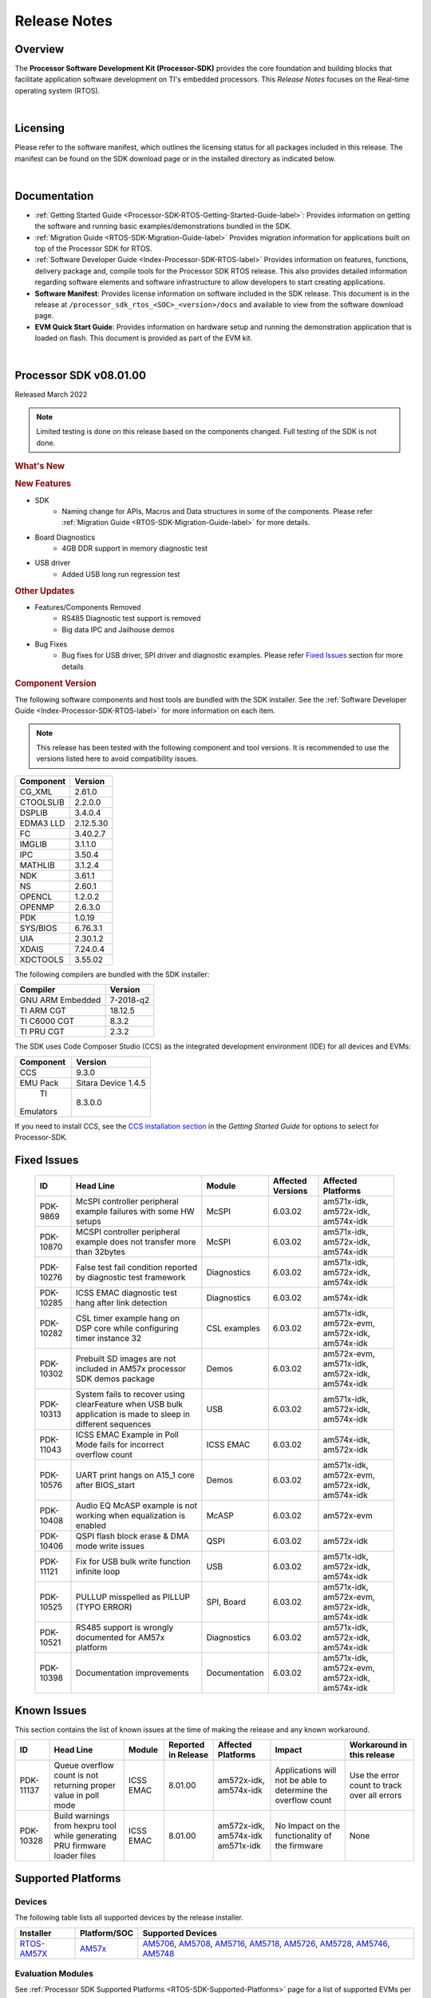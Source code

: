 ************************************
Release Notes
************************************

Overview
==========

The **Processor Software Development Kit (Processor-SDK)** provides the
core foundation and building blocks that facilitate application software
development on TI's embedded processors. This *Release Notes* focuses on
the Real-time operating system (RTOS).

|

Licensing
===========

Please refer to the software manifest, which outlines the licensing
status for all packages included in this release. The manifest can be
found on the SDK download page or in the installed directory as
indicated below.

|

Documentation
===============

-  :ref:`Getting Started Guide <Processor-SDK-RTOS-Getting-Started-Guide-label>`:
   Provides information on getting the software and running basic
   examples/demonstrations bundled in the SDK.
-  :ref:`Migration Guide <RTOS-SDK-Migration-Guide-label>` Provides
   migration information for applications built on top of the Processor
   SDK for RTOS.
-  :ref:`Software Developer Guide <Index-Processor-SDK-RTOS-label>`
   Provides information on features, functions, delivery package and,
   compile tools for the Processor SDK RTOS release. This also provides
   detailed information regarding software elements and software
   infrastructure to allow developers to start creating applications.
-  **Software Manifest**: Provides license information on software
   included in the SDK release. This document is in the release at
   ``/processor_sdk_rtos_<SOC>_<version>/docs`` and available to view
   from the software download page.
-  **EVM Quick Start Guide**: Provides information on hardware setup and
   running the demonstration application that is loaded on flash. This
   document is provided as part of the EVM kit.

|

Processor SDK v08.01.00
========================

Released March 2022

.. note::
   | Limited testing is done on this release based on the components changed. Full testing of the SDK is not done.

.. rubric::  What's New
   :name: whats-new

.. rubric::  New Features
   :name: new-features

- SDK
   - Naming change for APIs, Macros and Data structures in some of the components. Please refer :ref:`Migration Guide <RTOS-SDK-Migration-Guide-label>` for more details. 
- Board Diagnostics
   - 4GB DDR support in memory diagnostic test
- USB driver
   - Added USB long run regression test

.. rubric::  Other Updates

- Features/Components Removed
   - RS485 Diagnostic test support is removed
   - Big data IPC and Jailhouse demos
- Bug Fixes
   - Bug fixes for USB driver, SPI driver and diagnostic examples. Please refer `Fixed Issues <Release_Specific_Release_Notes.html#fixed-issues>`__ section for more details

.. _release-notes-component-version:

.. rubric::  Component Version
   :name: component-version

The following software components and host tools are bundled with the
SDK installer. See the :ref:`Software Developer Guide <Index-Processor-SDK-RTOS-label>` for
more information on each item.

.. note::
   | This release has been tested with the following component and tool versions. It is recommended to use the versions listed here to avoid compatibility issues.

+-------------+------------+
|  Component  |   Version  |
+=============+============+
|  CG_XML     | 2.61.0     |
+-------------+------------+
|  CTOOLSLIB  | 2.2.0.0    |
+-------------+------------+
|  DSPLIB     | 3.4.0.4    |
+-------------+------------+
|  EDMA3 LLD  | 2.12.5.30  |
+-------------+------------+
|  FC         | 3.40.2.7   |
+-------------+------------+
|  IMGLIB     | 3.1.1.0    |
+-------------+------------+
|  IPC        | 3.50.4     |
+-------------+------------+
|  MATHLIB    | 3.1.2.4    |
+-------------+------------+
|  NDK        | 3.61.1     |
+-------------+------------+
|  NS         | 2.60.1     |
+-------------+------------+
|  OPENCL     | 1.2.0.2    |
+-------------+------------+
|  OPENMP     | 2.6.3.0    |
+-------------+------------+
|  PDK        | 1.0.19     |
+-------------+------------+
|  SYS/BIOS   | 6.76.3.1   |
+-------------+------------+
|  UIA        | 2.30.1.2   |
+-------------+------------+
|  XDAIS      | 7.24.0.4   |
+-------------+------------+
|  XDCTOOLS   | 3.55.02    |
+-------------+------------+


The following compilers are bundled with the SDK installer:

+----------------+---------+
|    Compiler    | Version |
+================+=========+
|GNU ARM Embedded|7-2018-q2|
+----------------+---------+
|TI ARM CGT      | 18.12.5 |
+----------------+---------+
|TI C6000 CGT    | 8.3.2   |
+----------------+---------+
|TI PRU CGT      | 2.3.2   |
+----------------+---------+

The SDK uses Code Composer Studio (CCS) as the integrated development
environment (IDE) for all devices and EVMs:

+-----------+----------+
| Component | Version  |
+===========+==========+
|   CCS     | 9.3.0    |
+-----------+----------+
|   EMU Pack|Sitara    |
|           |Device    |
|           |1.4.5     |
+-----------+----------+
|    TI     |8.3.0.0   |
| Emulators |          |
+-----------+----------+

If you need to install CCS, see the `CCS installation section <index_overview.html#code-composer-studio>`__
in the *Getting Started Guide* for options to select for Processor-SDK.



Fixed Issues
==============

    +----------------------------------------------------------------+-----------------------------------------------------------------------------------------------------------------------+-------------------+----------------------+---------------------------------------------------+
    | ID                                                             | Head Line                                                                                                             | Module            | Affected Versions    | Affected Platforms                                |
    +================================================================+=======================================================================================================================+===================+======================+===================================================+
    | PDK-9869                                                       | McSPI controller peripheral example failures with some HW setups                                                      | McSPI             | 6.03.02              | am571x-idk, am572x-idk, am574x-idk                |
    +----------------------------------------------------------------+-----------------------------------------------------------------------------------------------------------------------+-------------------+----------------------+---------------------------------------------------+
    | PDK-10870                                                      | MCSPI controller peripheral example does not transfer more than 32bytes                                               | McSPI             | 6.03.02              | am571x-idk, am572x-idk, am574x-idk                |
    +----------------------------------------------------------------+-----------------------------------------------------------------------------------------------------------------------+-------------------+----------------------+---------------------------------------------------+
    | PDK-10276                                                      | False test fail condition reported by diagnostic test framework                                                       | Diagnostics       | 6.03.02              | am571x-idk, am572x-idk, am574x-idk                |
    +----------------------------------------------------------------+-----------------------------------------------------------------------------------------------------------------------+-------------------+----------------------+---------------------------------------------------+
    | PDK-10285                                                      | ICSS EMAC diagnostic test hang after link detection                                                                   | Diagnostics       | 6.03.02              | am574x-idk                                        |
    +----------------------------------------------------------------+-----------------------------------------------------------------------------------------------------------------------+-------------------+----------------------+---------------------------------------------------+
    | PDK-10282                                                      | CSL timer example hang on DSP core while configuring timer instance 32                                                | CSL examples      | 6.03.02              | am571x-idk, am572x-evm, am572x-idk, am574x-idk    |
    +----------------------------------------------------------------+-----------------------------------------------------------------------------------------------------------------------+-------------------+----------------------+---------------------------------------------------+
    | PDK-10302                                                      | Prebuilt SD images are not included in AM57x processor SDK demos package                                              | Demos             | 6.03.02              | am572x-evm, am571x-idk, am572x-idk, am574x-idk    |
    +----------------------------------------------------------------+-----------------------------------------------------------------------------------------------------------------------+-------------------+----------------------+---------------------------------------------------+
    | PDK-10313                                                      | System fails to recover using clearFeature when USB bulk application is made to sleep in different sequences          | USB               | 6.03.02              | am571x-idk, am572x-idk, am574x-idk                |
    +----------------------------------------------------------------+-----------------------------------------------------------------------------------------------------------------------+-------------------+----------------------+---------------------------------------------------+
    | PDK-11043                                                      | ICSS EMAC Example in Poll Mode fails for incorrect overflow count                                                     | ICSS EMAC         | 6.03.02              | am574x-idk, am572x-idk                            |
    +----------------------------------------------------------------+-----------------------------------------------------------------------------------------------------------------------+-------------------+----------------------+---------------------------------------------------+
    | PDK-10576                                                      | UART print hangs on A15_1 core after BIOS_start                                                                       | Demos             | 6.03.02              | am571x-idk, am572x-evm, am572x-idk, am574x-idk    |
    +----------------------------------------------------------------+-----------------------------------------------------------------------------------------------------------------------+-------------------+----------------------+---------------------------------------------------+
    | PDK-10408                                                      | Audio EQ McASP example is not working when equalization is enabled                                                    | McASP             | 6.03.02              | am572x-evm                                        |
    +----------------------------------------------------------------+-----------------------------------------------------------------------------------------------------------------------+-------------------+----------------------+---------------------------------------------------+
    | PDK-10406                                                      | QSPI flash block erase & DMA mode write issues                                                                        | QSPI              | 6.03.02              | am572x-idk                                        |
    +----------------------------------------------------------------+-----------------------------------------------------------------------------------------------------------------------+-------------------+----------------------+---------------------------------------------------+
    | PDK-11121                                                      | Fix for USB bulk write function infinite loop                                                                         | USB               | 6.03.02              | am571x-idk, am572x-idk, am574x-idk                |
    +----------------------------------------------------------------+-----------------------------------------------------------------------------------------------------------------------+-------------------+----------------------+---------------------------------------------------+
    | PDK-10525                                                      | PULLUP misspelled as PILLUP (TYPO ERROR)                                                                              | SPI, Board        | 6.03.02              | am571x-idk, am572x-evm, am572x-idk, am574x-idk    |
    +----------------------------------------------------------------+-----------------------------------------------------------------------------------------------------------------------+-------------------+----------------------+---------------------------------------------------+
    | PDK-10521                                                      | RS485 support is wrongly documented for AM57x platform                                                                | Diagnostics       | 6.03.02              | am571x-idk, am572x-idk, am574x-idk                |
    +----------------------------------------------------------------+-----------------------------------------------------------------------------------------------------------------------+-------------------+----------------------+---------------------------------------------------+
    | PDK-10398                                                      | Documentation improvements                                                                                            | Documentation     | 6.03.02              | am571x-idk, am572x-evm, am572x-idk, am574x-idk    |
    +----------------------------------------------------------------+-----------------------------------------------------------------------------------------------------------------------+-------------------+----------------------+---------------------------------------------------+

Known Issues
==============

This section contains the list of known issues at the time of making the
release and any known workaround.

+----------------------------------------------------------------+---------------------------------------------------------------------------------------------------+-------------------+-----------------------+------------------------------------------------------+----------------------------------------------------------------+-------------------------------------------------------+
| ID                                                             | Head Line                                                                                         | Module            | Reported in Release   | Affected Platforms                                   | Impact                                                         | Workaround in this release                            |
+================================================================+===================================================================================================+===================+=======================+======================================================+================================================================+=======================================================+
| PDK-11137                                                      | Queue overflow count is not returning proper value in poll mode                                   | ICSS EMAC         | 8.01.00               |  am572x-idk, am574x-idk                              | Applications will not be able to determine the overflow count  | Use the error count to track over all errors          |
+----------------------------------------------------------------+---------------------------------------------------------------------------------------------------+-------------------+-----------------------+------------------------------------------------------+----------------------------------------------------------------+-------------------------------------------------------+
| PDK-10328                                                      | Build warnings from hexpru tool while generating PRU firmware loader files                        | ICSS EMAC         | 8.01.00               |  am572x-idk, am574x-idk am571x-idk                   | No Impact on the functionality of the firmware                 | None                                                  |
+----------------------------------------------------------------+---------------------------------------------------------------------------------------------------+-------------------+-----------------------+------------------------------------------------------+----------------------------------------------------------------+-------------------------------------------------------+

.. _RN-Supported-Platforms-label:

Supported Platforms
=====================

Devices
---------

The following table lists all supported devices by the release installer.

+----------------+------------+-------------------------------------------------------------------------------+
|   Installer    |Platform/SOC|                                 Supported Devices                             |
+================+======+=====+===============================================================================+
|`RTOS-AM57X`_   |`AM57x`_    |`AM5706`_, `AM5708`_, `AM5716`_, `AM5718`_, `AM5726`_, `AM5728`_,              |
|                |            |`AM5746`_, `AM5748`_                                                           |
+----------------+------------+-------------------------------------------------------------------------------+


.. _RTOS-AM57X: http://software-dl.ti.com/processor-sdk-rtos/esd/AM57X/latest/index_FDS.html
.. _AM57x: http://www.ti.com/am57x
.. _AM5706: http://www.ti.com/product/am5706
.. _AM5708: http://www.ti.com/product/am5708
.. _AM5716: http://www.ti.com/product/am5716
.. _AM5718: http://www.ti.com/product/am5718
.. _AM5726: http://www.ti.com/product/am5726
.. _AM5728: http://www.ti.com/product/am5728
.. _AM5746: http://www.ti.com/product/am5746
.. _AM5748: http://www.ti.com/product/am5748


Evaluation Modules
--------------------

See :ref:`Processor SDK Supported Platforms <RTOS-SDK-Supported-Platforms>`
page for a list of supported EVMs per platform and links to more
information.

Demonstrations
----------------

See `Examples and Demonstrations <Examples_and_Demonstrations.html>`__
page for a list of demonstrations per platform and EVM.

Drivers
---------

The following tables show RTOS driver availability per platform and EVM.
A shaded box implies that the feature is not applicable for that
platform/EVM.

**Sitara devices**

+------------------+-----+-----------+
|     Feature      | SoC | AM57x EVM |
+==================+=====+=====+=====+
|                  |AM57x| GP  | IDK |
+------------------+-----+-----+-----+
| CSL              |  X  |  X  |  X  |
+------------------+-----+-----+-----+
| EMAC             |  X  |  X  |  X  |
+------------------+-----+-----+-----+
| EDMA3            |  X  |  X  |     |
+------------------+-----+-----+-----+
| GPIO             |  X  |  X  |  X  |
+------------------+-----+-----+-----+
| I2C              |  X  |  X  |  X  |
+------------------+-----+-----+-----+
| PRUSS-I2C f/w    |  X  |     |  X  |
+------------------+-----+-----+-----+
| ICSS-EMAC        |  X  |     |  X  |
+------------------+-----+-----+-----+
| McASP            |  X  |  X  |     |
+------------------+-----+-----+-----+
| McSPI            |  X  |     |  X  |
+------------------+-----+-----+-----+
| MMC-SD           |  X  |  X  |  X  |
+------------------+-----+-----+-----+
| PCIe             |  X  |     |  X  |
+------------------+-----+-----+-----+
| PM               |  X  |  X  |     |
+------------------+-----+-----+-----+
| PRUSS            |  X  |     |  X  |
+------------------+-----+-----+-----+
| QSPI             |  X  |     |  X  |
+------------------+-----+-----+-----+
| UART             |  X  |  X  |  X  |
+------------------+-----+-----+-----+
| USB              |  X  |  X  |  X  |
+------------------+-----+-----+-----+
| USB Device Bulk  |  X  |  X  |  X  |
+------------------+-----+-----+-----+
| VPS              |  X  |  X  |  X  |
+------------------+-----+-----+-----+

**Unsupported Features**

- In general driver support is available across all cores within an SOC
  with following exceptions

+----------------+-------------------+
|    Feature     | Not supported     |
+================+=========+=========+
|                |SOC      |CPU/Core |
+----------------+---------+---------+
|McASP           |  AM57x  |    M4   |
+----------------+---------+---------+
|USB             |  AM57x  |    C66x |
+----------------+---------+---------+
|USB             |  AM57x  |    M4   |
+----------------+---------+---------+

Other Features
----------------

The following table shows other feature availability per platform and
EVM:

**Sitara devices**

+----------------------------+-----+-----------+
|          Feature           | SoC | AM57x EVM |
+============================+=====+=====+=====+
|                            |AM57x| GP  | IDK |
+----------------------------+-----+-----+-----+
| Board Support              |  X  |  X  |  X  |
+----------------------------+-----+-----+-----+
| Boot (SBL)                 |  X  |  X  |  X  |
+----------------------------+-----+-----+-----+
| Diagnostics                |  X  |  X  |  X  |
+----------------------------+-----+-----+-----+
| FATFS                      |  X  |  X  |  X  |
+----------------------------+-----+-----+-----+
| NDK-NIMU(CPSW)             |  X  |  X  |  X  |
+----------------------------+-----+-----+-----+
| NDK-NIMU(ICSS)             |  X  |     |  X  |
+----------------------------+-----+-----+-----+
|CC-LINK IE Field Basic(CPSW)|  X  |  X  |  X  |
+----------------------------+-----+-----+-----+
|CC-Link IE Field Basic(ICSS)|  X  |     |  X  |
+----------------------------+-----+-----+-----+

Installation and Usage
========================

The :ref:`Getting Started Guide <Processor-SDK-RTOS-Getting-Started-Guide-label>` provides
instructions on how to setup up your development environment, install
the SDK and start your development.

To uninstall the SDK, remove the individual component directories from
the installed path. This is safe to do even in Windows since these
components do not modify the Windows registry.

|

Technical Support and Product Updates
=======================================

For further information or to report any problems, contact:
-  `TI E2E Processor Support <https://e2e.ti.com/support/processors/>`__ for all supported platforms


|

Archived
==========
-  `Processor-SDK RTOS
   6.3.2 <https://software-dl.ti.com/processor-sdk-rtos/esd/AM57X/06_03_02_08/exports/docs/devices/AM57X/rtos/Release_Specific_Release_Notes.html#release-notes>`__
-  `Processor-SDK RTOS
   6.3.0 <https://software-dl.ti.com/processor-sdk-rtos/esd/docs/06_03_00_106/rtos/Release_Specific.html#processor-sdk-rtos-release-notes>`__
-  `Processor-SDK RTOS
   6.1.0 <http://software-dl.ti.com/processor-sdk-rtos/esd/docs/06_01_00_08/rtos/Release_Specific.html#processor-sdk-rtos-release-notes>`__
-  `Processor-SDK RTOS
   6.0.0 <http://software-dl.ti.com/processor-sdk-rtos/esd/docs/06_00_00_07/rtos/Release_Specific.html#processor-sdk-rtos-release-notes>`__
-  `Processor-SDK RTOS
   5.3.0 <http://software-dl.ti.com/processor-sdk-rtos/esd/docs/05_03_00_07/rtos/Release_Specific.html#processor-sdk-rtos-release-notes>`__
-  `Processor-SDK RTOS
   5.2.0 <http://software-dl.ti.com/processor-sdk-rtos/esd/docs/05_02_00_10/rtos/Release_Specific.html#processor-sdk-rtos-release-notes>`__
-  `Processor-SDK RTOS
   5.1.0 <http://software-dl.ti.com/processor-sdk-rtos/esd/docs/05_01_00_11/rtos/Release_Specific.html#processor-sdk-rtos-release-notes>`__
-  `Processor-SDK RTOS
   5.0.0 <http://software-dl.ti.com/processor-sdk-rtos/esd/docs/05_00_00_15/rtos/Release_Specific.html#processor-sdk-rtos-release-notes>`__
-  `Processor-SDK RTOS
   5.0.0 AM65x EA Release <http://software-dl.ti.com/processor-sdk-rtos/esd/docs/05_00_00_09/rtos/Release_Specific.html#processor-sdk-rtos-release-notes>`__
-  `Processor-SDK RTOS
   4.3.0 <http://software-dl.ti.com/processor-sdk-rtos/esd/docs/04_03_00_05/rtos/Release_Specific.html#processor-sdk-rtos-release-notes>`__

**Note:** Release Notes prior to 4.3 are not archived. Please see the
:ref:`Migration Guide <RTOS-SDK-Migration-Guide-label>` for information on
migration from these releases.

|

.. raw:: html
